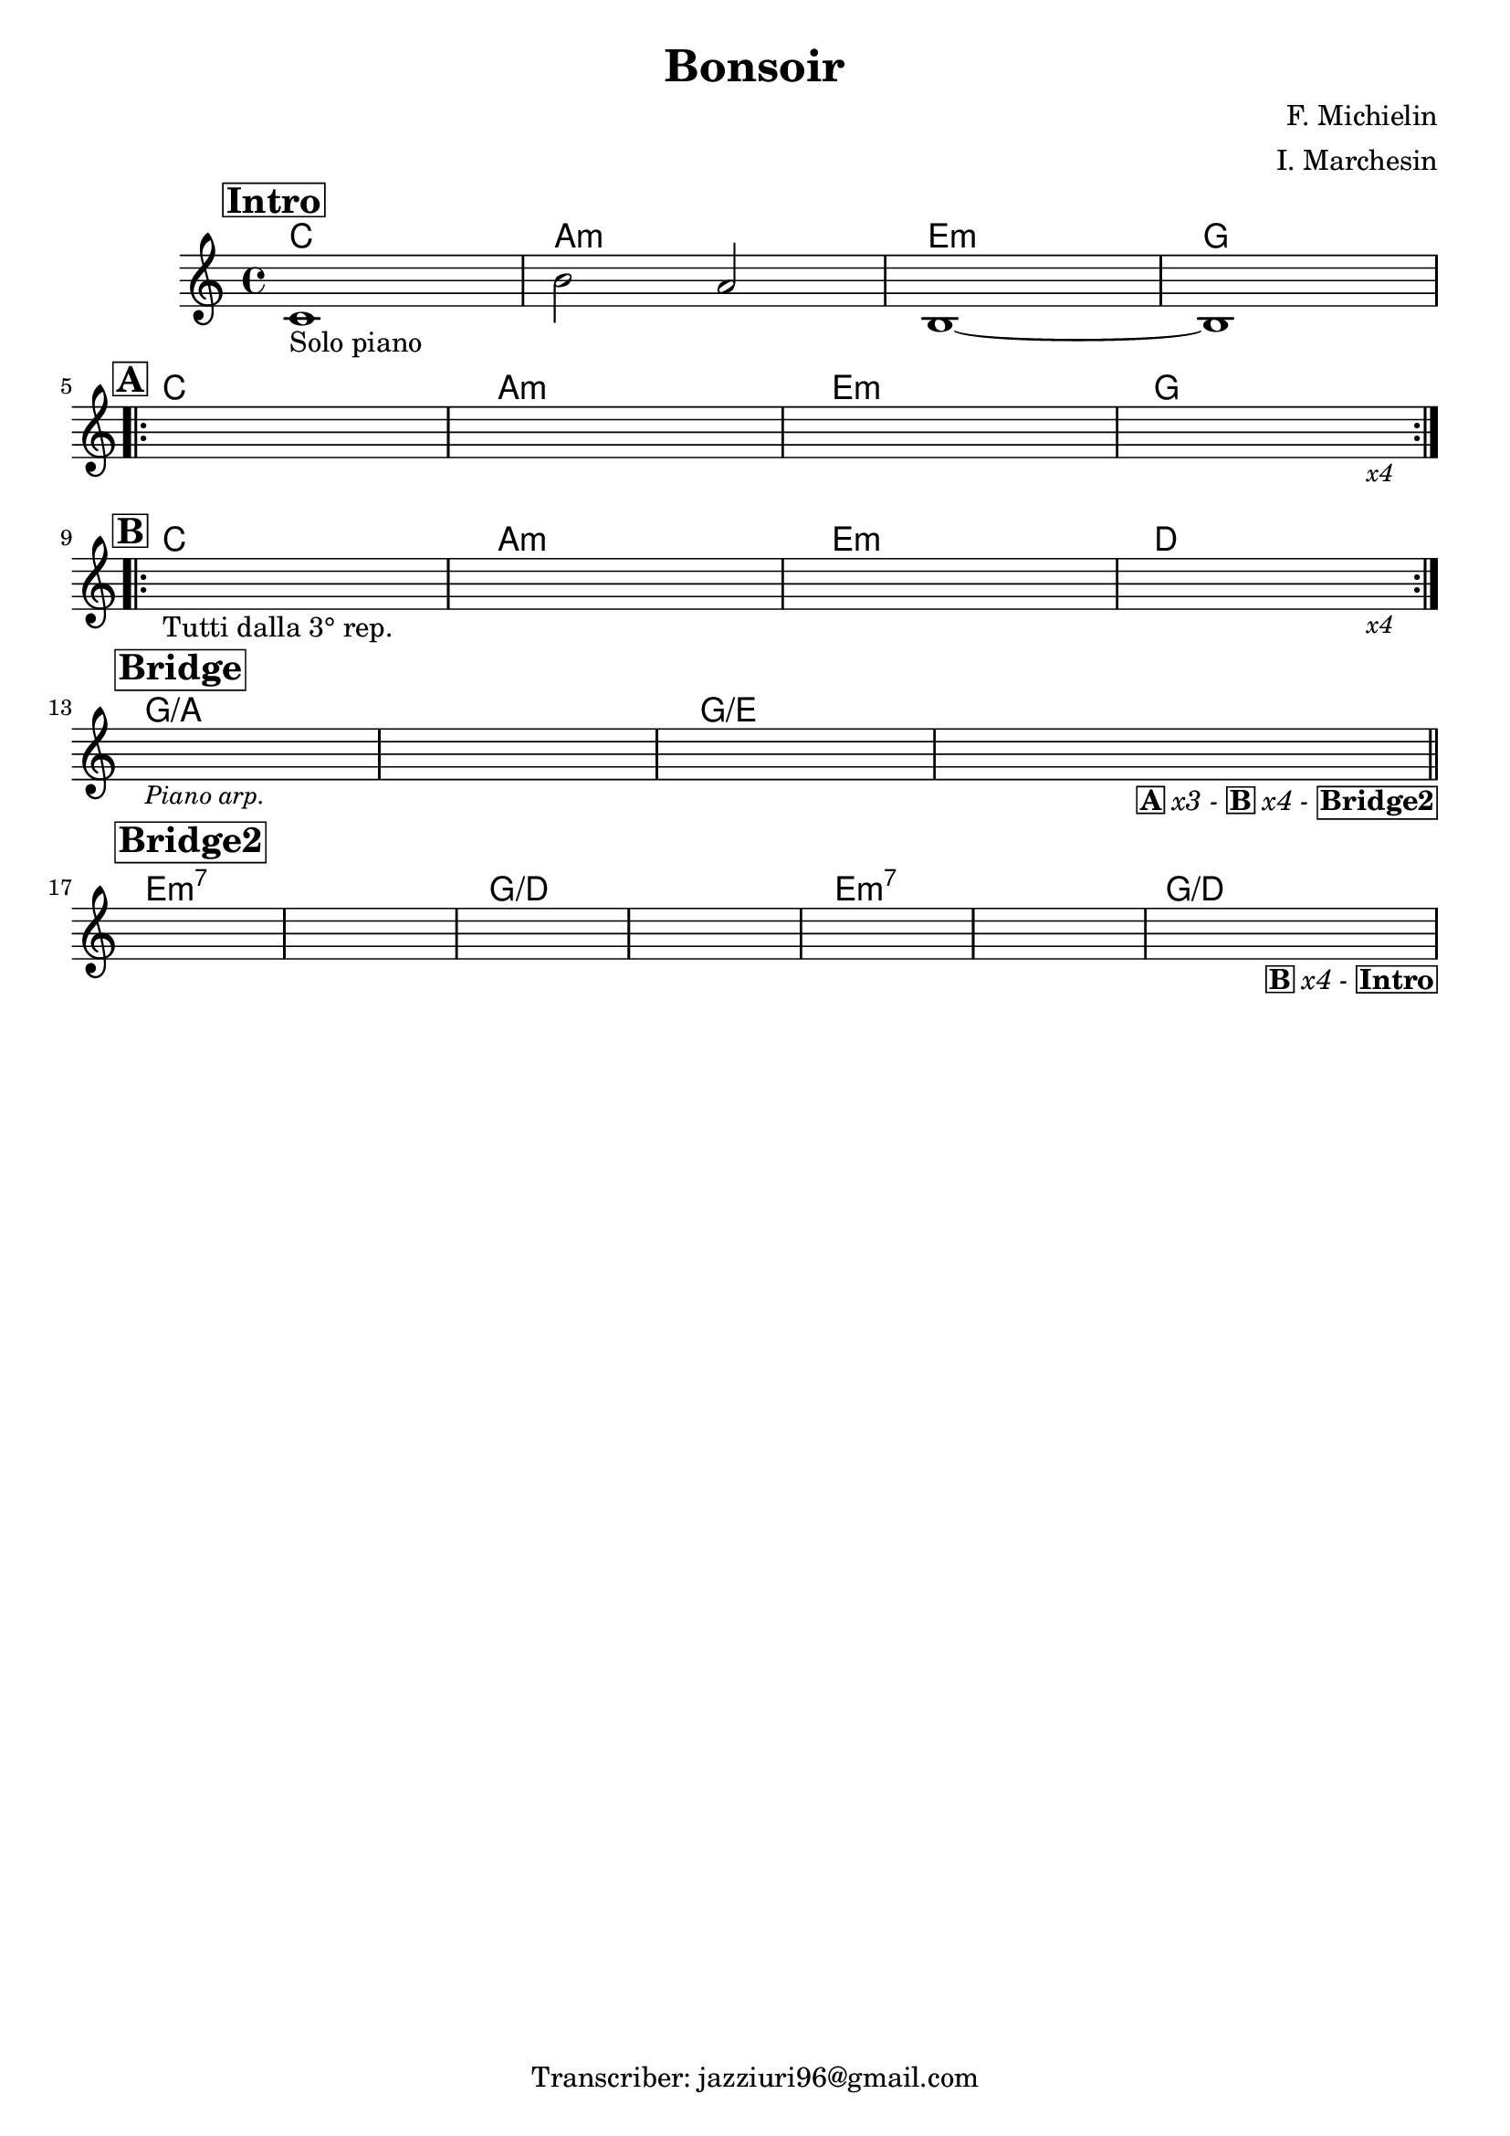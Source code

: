 \header {
  title = "Bonsoir"
  composer = "F. Michielin"
  arranger = "I. Marchesin"
  piece = " "
  tagline = "Transcriber: jazziuri96@gmail.com"
}

obbligato =
\relative c' {
  \clef treble
  \key c \major
  \time 4/4

  \mark \markup {\box \bold "Intro"}
  c1_"Solo piano"
  b'2 a
  b,1~
  b \break

  \mark \markup {\box \bold "A"}
  \repeat volta 2 {
  s
  s
  s
  s2. s4_\markup {\small \italic "x4"} \break
  }

  \mark \markup {\box \bold "B"}
  \repeat volta 2 {
  s1_"Tutti dalla 3° rep."
  s
  s
  s2. s4_\markup {\small \italic "x4"} \break
  }

  \mark \markup {\box \bold "Bridge"}
  s1_\markup {\small \italic "Piano arp."}
  s
  s
  s2. s4_\markup {\box \bold "A" \italic "x3 -" \box \bold "B" \italic "x4 -" \box \bold "Bridge2"} \bar "||" \break

  \mark \markup {\box \bold "Bridge2"}
  s1
  s
  s
  s
  s
  s
  s2. s4_\markup {\box \bold "B" \italic "x4 -" \box \bold "Intro"}

}

armonie = 
\chordmode {

  %intro
  c1
  a:m
  e:m
  g

  %A
  c1
  a:m
  e:m
  g

  %B
  c
  a:m
  e:m
  d

  %bridge
  g/a
  g/a
  g/e
  g/e

  %bridge2
  e:m7
  e:m7
  g/d
  g/d
  e:m7
  e:m7
  g/d

}

\score {
  <<
    \new ChordNames {
    \set chordChanges = ##t
    \armonie
    }
    \new Staff \obbligato
  >>
  \layout {}
}
